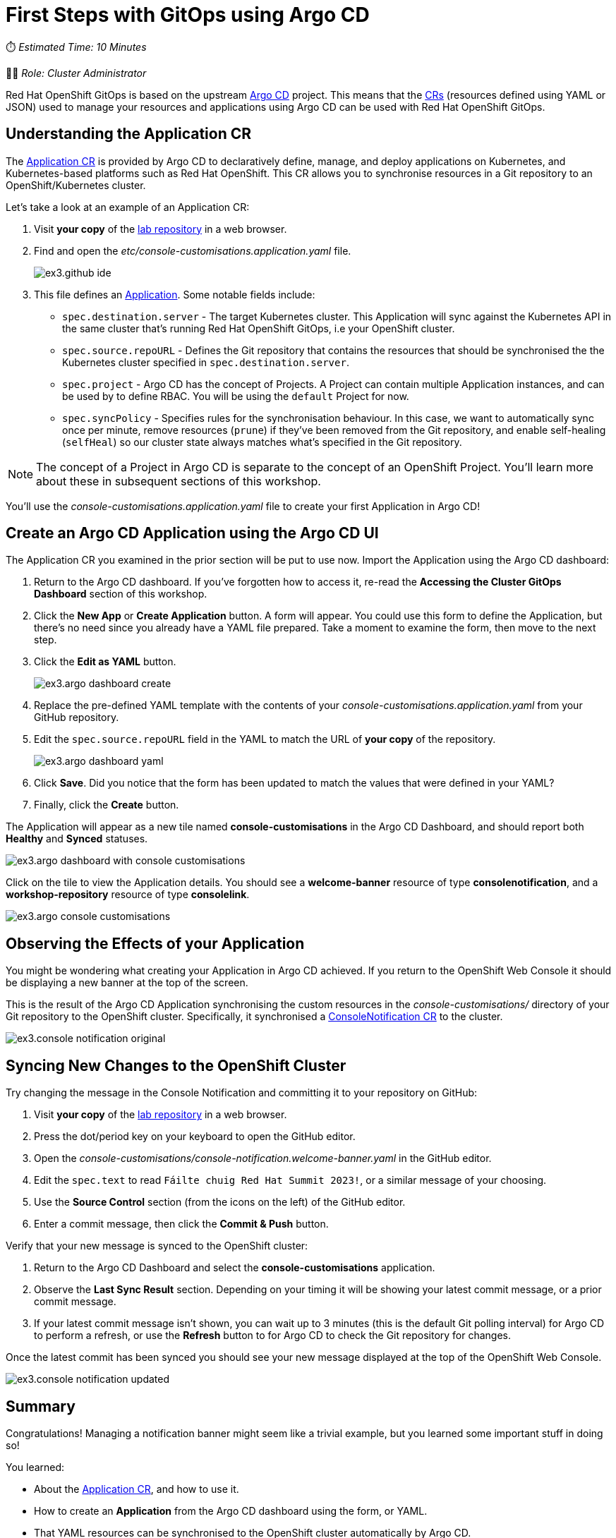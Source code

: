 # First Steps with GitOps using Argo CD

⏱️ _Estimated Time: 10 Minutes_

👩‍💻 _Role: Cluster Administrator_

Red Hat OpenShift GitOps is based on the upstream https://argo-cd.readthedocs.io/en/stable/[Argo CD] project. This means that the https://kubernetes.io/docs/concepts/extend-kubernetes/api-extension/custom-resources/[CRs] (resources defined using YAML or JSON) used to manage your resources and applications using Argo CD can be used with Red Hat OpenShift GitOps. 

== Understanding the Application CR

The https://argo-cd.readthedocs.io/en/stable/operator-manual/declarative-setup/#applications[Application CR] is provided by Argo CD to declaratively define, manage, and deploy applications on Kubernetes, and Kubernetes-based platforms such as Red Hat OpenShift. This CR allows you to synchronise resources in a Git repository to an OpenShift/Kubernetes cluster.

Let's take a look at an example of an Application CR:

. Visit *your copy* of the https://github.com/evanshortiss/rht-summit-2023-gitops-cluster-mgmt[lab repository] in a web browser.
. Find and open the _etc/console-customisations.application.yaml_ file. 
// TODO REPLACE THIS SCREENSHOT
+
image::ex3.github-ide.png[] 
. This file defines an https://argo-cd.readthedocs.io/en/stable/operator-manual/declarative-setup/#applications[Application]. Some notable fields include:
    * `spec.destination.server` - The target Kubernetes cluster. This Application will sync against the Kubernetes API in the same cluster that's running Red Hat OpenShift GitOps, i.e your OpenShift cluster.
    * `spec.source.repoURL` - Defines the Git repository that contains the resources that should be synchronised the the Kubernetes cluster specified in `spec.destination.server`.
    * `spec.project` - Argo CD has the concept of Projects. A Project can contain multiple Application instances, and can be used by to define RBAC. You will be using the `default` Project for now.
    * `spec.syncPolicy` - Specifies rules for the synchronisation behaviour. In this case, we want to automatically sync once per minute, remove resources (`prune`) if they've been removed from the Git repository, and enable self-healing (`selfHeal`) so our cluster state always matches what's specified in the Git repository.

[NOTE]
====
The concept of a Project in Argo CD is separate to the concept of an OpenShift Project. You'll learn more about these in subsequent sections of this workshop.
====

You'll use the _console-customisations.application.yaml_ file to create your first Application in Argo CD!

== Create an Argo CD Application using the Argo CD UI

The Application CR you examined in the prior section will be put to use now. Import the Application using the Argo CD dashboard:

. Return to the Argo CD dashboard. If you've forgotten how to access it, re-read the *Accessing the Cluster GitOps Dashboard* section of this workshop.
. Click the **New App** or **Create Application** button. A form will appear. You could use this form to define the Application, but there's no need since you already have a YAML file prepared. Take a moment to examine the form, then move to the next step.
. Click the **Edit as YAML** button.
+
image::ex3.argo-dashboard-create.png[]
. Replace the pre-defined YAML template with the contents of your _console-customisations.application.yaml_ from your GitHub repository.
. Edit the `spec.source.repoURL` field in the YAML to match the URL of *your copy* of the repository.
+
image::ex3.argo-dashboard-yaml.png[]
. Click **Save**. Did you notice that the form has been updated to match the values that were defined in your YAML?
. Finally, click the **Create** button.

The Application will appear as a new tile named *console-customisations* in the Argo CD Dashboard, and should report both *Healthy* and *Synced* statuses. 

image::ex3.argo-dashboard-with-console-customisations.png[]

Click on the tile to view the Application details. You should see a *welcome-banner* resource of type *consolenotification*, and a *workshop-repository* resource of type *consolelink*.

image::ex3.argo-console-customisations.png[]

== Observing the Effects of your Application

You might be wondering what creating your Application in Argo CD achieved. If you return to the OpenShift Web Console it should be displaying a new banner at the top of the screen. 

This is the result of the Argo CD Application synchronising the custom resources in the _console-customisations/_ directory of your Git repository to the OpenShift cluster. Specifically, it synchronised a https://access.redhat.com/documentation/en-us/openshift_container_platform/4.12/html/web_console/customizing-web-console#creating-custom-notification-banners_customizing-web-console[ConsoleNotification CR] to the cluster.

image::ex3.console-notification-original.png[]

== Syncing New Changes to the OpenShift Cluster

// TODO: Add screenshots to this section

Try changing the message in the Console Notification and committing it to your repository on GitHub:

. Visit *your copy* of the https://github.com/evanshortiss/rht-summit-2023-gitops-cluster-mgmt[lab repository] in a web browser.
. Press the dot/period key on your keyboard to open the GitHub editor.
. Open the _console-customisations/console-notification.welcome-banner.yaml_ in the GitHub editor.
. Edit the `spec.text` to read `Fáilte chuig Red Hat Summit 2023!`, or a similar message of your choosing.
. Use the **Source Control** section (from the icons on the left) of the GitHub editor.
. Enter a commit message, then click the **Commit & Push** button.

Verify that your new message is synced to the OpenShift cluster:

. Return to the Argo CD Dashboard and select the *console-customisations* application.
. Observe the **Last Sync Result** section. Depending on your timing it will be showing your latest commit message, or a prior commit message.
. If your latest commit message isn't shown, you can wait up to 3 minutes (this is the default Git polling interval) for Argo CD to perform a refresh, or use the **Refresh** button to for Argo CD to check the Git repository for changes.

Once the latest commit has been synced you should see your new message displayed at the top of the OpenShift Web Console.

image::ex3.console-notification-updated.png[]

== Summary

Congratulations! Managing a notification banner might seem like a trivial example, but you learned some important stuff in doing so!

You learned:

* About the https://argo-cd.readthedocs.io/en/stable/operator-manual/declarative-setup/#applications[Application CR], and how to use it.
* How to create an *Application* from the Argo CD dashboard using the form, or YAML.
* That YAML resources can be synchronised to the OpenShift cluster automatically by Argo CD.
* That the OpenShift Web Console can be customised using https://access.redhat.com/documentation/en-us/openshift_container_platform/4.12/html/web_console/customizing-web-console#creating-custom-notification-banners_customizing-web-console[ConsoleNotification] and other supported CRs.

Continue to the next section to learn more advanced GitOps use-cases and techniques.